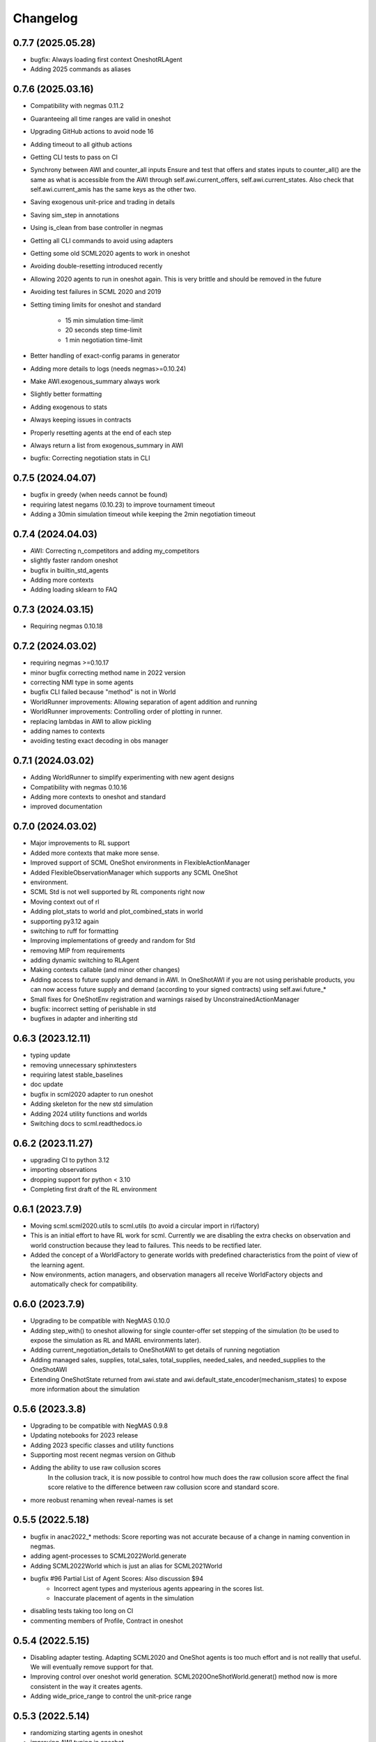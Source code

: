 Changelog
=========

0.7.7 (2025.05.28)
------------------

* bugfix: Always loading first context OneshotRLAgent
* Adding 2025 commands as aliases


0.7.6 (2025.03.16)
------------------

* Compatibility with negmas 0.11.2
* Guaranteeing all time ranges are valid in oneshot
* Upgrading GitHub actions to avoid node 16
* Adding timeout to all github actions
* Getting CLI tests to pass on CI
* Synchrony between AWI and counter_all inputs Ensure and test that offers and states inputs to counter_all() are the same as what is accessible from the AWI through self.awi.current_offers, self.awi.current_states. Also check that self.awi.current_amis has the same keys as the other two.
* Saving exogenous unit-price and trading in details
* Saving sim_step in annotations
* Using is_clean from base controller in negmas
* Getting all CLI commands to avoid using adapters
* Getting some old SCML2020 agents to work in oneshot
* Avoiding double-resetting introduced recently
* Allowing 2020 agents to run in oneshot again. This is very brittle and should be removed in the future
* Avoiding test failures in SCML 2020 and 2019
* Setting timing limits for oneshot and standard

    * 15 min simulation time-limit
    * 20 seconds step time-limit
    * 1 min negotiation time-limit

* Better handling of exact-config params in generator
* Adding more details to logs (needs negmas>=0.10.24)
* Make AWI.exogenous_summary always work
* Slightly better formatting
* Adding exogenous to stats
* Always keeping issues in contracts
* Properly resetting agents at the end of each step
* Always return a list from exogenous_summary in AWI
* bugfix: Correcting negotiation stats in CLI

0.7.5 (2024.04.07)
------------------

* bugfix in greedy (when needs cannot be found)
* requiring latest negams (0.10.23) to improve tournament timeout
* Adding a 30min simulation timeout while keeping the 2min negotiation timeout

0.7.4 (2024.04.03)
------------------

* AWI: Correcting n_competitors and adding my_competitors
* slightly faster random oneshot
* bugfix in builtin_std_agents
* Adding more contexts
* Adding loading sklearn to FAQ

0.7.3 (2024.03.15)
------------------

* Requiring negmas 0.10.18

0.7.2 (2024.03.02)
------------------

* requiring negmas >=0.10.17
* minor bugfix correcting method name in 2022 version
* correcting NMI type in some agents
* bugfix CLI failed because "method" is not in World
* WorldRunner improvements: Allowing separation of agent addition and running
* WorldRunner improvements: Controlling order of plotting in runner.
* replacing lambdas in AWI to allow pickling
* adding names to contexts
* avoiding testing exact decoding in obs manager

0.7.1 (2024.03.02)
------------------

* Adding WorldRunner to simplify experimenting with new agent designs
* Compatibility with negmas 0.10.16
* Adding more contexts to oneshot and standard
* improved documentation

0.7.0 (2024.03.02)
------------------

* Major improvements to RL support
* Added more contexts that make more sense.
* Improved support of SCML OneShot environments in FlexibleActionManager
* Added FlexibleObservationManager which supports any SCML OneShot
* environment.
* SCML Std is not well supported by RL components right now
* Moving context out of rl
* Adding plot_stats to world and plot_combined_stats in world
* supporting py3.12 again
* switching to ruff  for formatting
* Improving implementations of greedy and random for Std
* removing MIP from requirements
* adding dynamic switching to RLAgent
* Making contexts callable (and minor other changes)
* Adding access to future supply and demand in AWI.  In OneShotAWI if you are not using perishable products, you can now access future supply and demand (according to your signed contracts) using self.awi.future_*
* Small fixes for OneShotEnv registration and warnings raised by UnconstrainedActionManager
* bugfix: incorrect setting of perishable in std
* bugfixes in adapter and inheriting std

0.6.3 (2023.12.11)
------------------

* typing update
* removing unnecessary sphinxtesters
* requiring latest stable_baselines
* doc update
* bugfix in scml2020 adapter to run oneshot
* Adding skeleton for the new std simulation
* Adding 2024 utility functions and worlds
* Switching docs to scml.readthedocs.io

0.6.2 (2023.11.27)
------------------

* upgrading CI to python 3.12
* importing observations
* dropping support for python < 3.10
* Completing first draft of the RL environment

0.6.1 (2023.7.9)
----------------

* Moving scml.scml2020.utils to scml.utils (to avoid a circular import in rl/factory)
* This is an initial effort to have RL work for scml. Currently we are disabling the extra checks on observation and
  world construction because they lead to failures. This needs to be rectified later.
* Added the concept of a WorldFactory to generate worlds with predefined characteristics from the point of view of the learning agent.
* Now environments, action managers, and observation managers all receive WorldFactory objects and automatically check for compatibility.

0.6.0 (2023.7.9)
----------------

* Upgrading to be compatible with NegMAS 0.10.0
* Adding step_with() to oneshot allowing for single counter-offer set stepping of the simulation (to be used to expose the simulation as RL and MARL environments later).
* Adding current_negotiation_details to OneShotAWI to get details of running negotiation
* Adding managed sales, supplies, total_sales, total_supplies, needed_sales, and needed_supplies to the OneShotAWI
* Extending OneShotState returned from awi.state and awi.default_state_encoder(mechanism_states) to expose more information about the simulation

0.5.6 (2023.3.8)
----------------

* Upgrading to be compatible with NegMAS 0.9.8
* Updating notebooks for 2023 release
* Adding 2023 specific classes and utility functions
* Supporting most recent negmas version on Github
* Adding the ability to use raw collusion scores
	In the collusion track, it is now possible to control how much does the
	raw collusion score affect the final score relative to the difference
	between raw collusion score and standard score.
* more reobust renaming when reveal-names is set

0.5.5 (2022.5.18)
-----------------
* bugfix in anac2022_* methods: Score reporting was not accurate because of a change in naming convention in negmas.
* adding agent-processes to SCML2022World.generate
* Adding SCML2022World which is just an alias for SCML2021World
* bugfix #96 Partial List of Agent Scores: Also discussion $94
    * Incorrect agent types and mysterious agents appearing in the scores
      list.
    * Inaccurate placement of agents in the simulation
* disabling tests taking too long on CI
* commenting members of Profile, Contract in oneshot

0.5.4 (2022.5.15)
-----------------
* Disabling adapter testing. Adapting SCML2020 and OneShot agents is too much effort and is not reallly that useful. We will eventually remove support for that.
* Improving control over oneshot world generation. SCML2020OneShotWorld.generat() method now is more consistent in the way it creates agents.
* Adding wide_price_range to control the unit-price range

0.5.3 (2022.5.14)
-----------------
* randomizing starting agents in oneshot
* improving AWI typing in oneshot
* Resetting agents before making negotiations
*   - before_step() was also resetting agents in oneshot. This meant that all
*   negotiators that were created in _make_negotiations() were deleted in
*   reset().
*   - Now we call  reset() before making negotaitions and before_step() after
*   that.
*   - This guarantees that the agent has access to its negotiators in
*   before_step() as in 2020.
* Adding new collusion evaluation
* Goal: Disentangle the quality of the collusion strategy and the standard
* strategy.
* Method: Each agent now has 3 factories in collusion. We run four
* simulations:
* - s0: The agent controls all of the three factories
* - s1-s3: The agent controls one of them
* The final score of the agent is its score in s0 minus the average score
* it got in s1-s3
* Avoid calling counter_all before first_offers
* github actions update
* improved testing of sync behavior
* Confirming that OneShotSync gets all offers every counter_all() call and upper limiting the difference in negotiation speeds based on Jackson's code

0.5.2 (2022.4.8)
----------------

* Minor fixes in the utilities module to simplify running anac 2022 tournaments.

0.5.1 (2022.3.10)
-----------------

* giving more time to testing 2020 with random
* avoiding a hashing issue in second tutorial
* rejecting crazy offers in satisficer
* ensuring that from_offers recevied tuple[tuple]
* oneshto ufun speedup
* adding ANAC 2022 running functions scml2020.utils
* import cleanup
* control sync_calls when creating oneshot worlds
* fix: requirements.txt to reduce vulnerabilities

0.5.0 (2022.2.17)
-----------------

* Compatibility with NegMAS 0.9.0

0.4.9 (2021.7.30)
-----------------

* [bugfix] #73 ufun was sometimes one-step back

0.4.8 (2021.7.28)
-----------------

* [bugfix] Bankrupt agents kepts requesting negotiations
* [bugfix] trading prices inaccurate during step
* [std] Adding spot_market_quantity/loss to the AWI
* [oneshot] Adding helpers to avoid crazy prices

0.4.7 (2021.7.15)
-----------------

* [std/collusion] keeping compatibility with 2020
* [std/collusion] Avoiding crash when agent class names is shorter than 2
* letters
* [std/collusion] rare division by zero error
* [oneshot] forcing n_processes to 2 in tournaments

0.4.6 (2021.6.15)
-----------------

*  [all tracks] Adding convenience methods to AWIs. closes #49
*  [all tracks] reducing production cost range
*  [all tracks] casting offers to ints explicitly to avoid bugs in agents offering fractional quantities/unit_prices
*  [oneshot] avoiding ultimatum in oneshot (was disabled)
*  [oneshot] Add `current-inventory` to OneshotAWI which will always return zero for compatibility with the other tracks
*  [onesht] adding public_* to summary.
*  [oneshot] penalty scale was incaccurate
*  [std/collusion] Adding satisficer agent
*  [std/collusion] adding guarnteed_profit method of world generation
*  [std/collusion] better handling of predictions in builtin
*  [std/collusion] experimental better decentralizing agent
*  [std/collusion] Increasing profit potential
*  [speedup] avoid saving negotiations online

0.4.5 (2021.6.14)
-----------------

* [oneshot] refactoring using before_step in greedy
* [minor] formating update
* [bugfix] production costs were not increasing.  closes #38
* [API] Adding before_step() to all agents. If a method called `before_step()` is defined for an agent, it will be called once every simulated day before any other calls to the agent but after all exogenous contracts and ufun parameters are fixed.  Note that `step()` is called at the *end* not the beginning of the day.
* [oneshot] limiting exogenous quantities to n lines. This closes #37
* [oneshot] Aspiration negotiator gets more agreements
* [oneshot] allowing agents to skip their turn. Agents can skip their turn now by returning REJECT_OFFER, None
* [oneshot] GreedyOneShotAgent is more rational now
* [bugfix] avoiding an inconsistency in path names for logs
* [oneshot] improved builtin agents (aspiration)
* [tournament] avoiding a possible edge case that would have led to competitor agents appearing as non-competitors
* [tournament] Saving negotiatinos by default in the CLI and utils
* [std/coll] defaulting to narrower worlds

0.4.4 (2021.6.1)
----------------

* [oneshot] Matching default parameters of world generation to game description.

0.4.3 (2021.6.1)
----------------

* [oneshot] Adding OneshotIndNegotiatorsAgent to use independent negotiators in oneshot
* [std/coll] updating builtin compoenents to be more rational
* [bugfix] failure in distributing products when the number of agents per process becomes large.
* [cli] changes on default competitors in the CLI
* [oneshot] adding the option to disable avoid-ultimatum (and disabling it for now)
* [oneshot] making sure needs are integers in greedy
* [bugfix] negotiator id is not the same as partner id sometimes
* [cli] adding --name to run2021 command to control world name
* [bugfix] negotiator_id and partner_id were not equal
* [eval] ensuring that ageents are run in exactly the same conditions
* [eval] adding zscore, iqr, fraction (old iqr -> iqr_fraction) to truncated  mean
* [cli] changing default n. competitors to 2
* [oneshot] adding an option not to count/not count future contracts on bankrruptcy

0.4.2 (2021.5.10)
-----------------
* [bugfix] Avoiding an error if an agent gave a fractional unit-price
* [bugfix] avoiding a test failure in CI that cannt be reproduced (I hate doing that :-( )
* [bugfix] added current_inventory to 2020's awi fixes $31
* [cli] Changing default agents for oneshot in cli
* [tournament] adding truncated-mean as an evaluation criterion and making it the default for scml2021

0.4.1 (2021.5.2)
-----------------
**This is an important update. All participants in SCML 2021 should upgrade
to this version**

*  [visualizer] adding run information for the visualizer
*  [bugfix] Std agents running in OneShot were able to request selling from the wrong agents.
*  [docs] doc update (storage cost -> disposal, deilvery penalty -> shortfall)
*  [core] supporting 3.9
*  [oneshot] better optimized ufun calculation
*  [oneshot] improved ufun calculation. Still not exact.
*  [2021] Adding current_balance to all AWIs and using it in oneshot ufun
*  [2020] Exporting AWI, Failure from scml2020.world for backward comp.

0.4.0 (2021.3.18)
-----------------
**This is an important update. All participants in SCML 2021 should upgrade
to this version**

* compatibility with negmas 0.8.0
* [oneshot] bugfix in random negotiator with ami is None
* [scml2020] all market aware agents work now and are parametrized
* [onshot] calculating ufun limits only for normalized ufuns.  Agents now MUST
* call find_limit() explicitly on the ufun to calculate limits except for ufuns
* created passing normalized=True in which find_limit() is called to calculate
* best and worst in construction.
* [oneshot][bugfix] my_consumers was wrong issue fix #13
* [docs] documentation update
* [oneshot] adding running_negotiations and unsigned_contracts
* [oneshot] changing breach conditions
* [docs] Update README.rst

0.3.4 (2021.3.8)
-----------------

* compatibility with negmas 0.7.4
* minor bugfixes

0.3.3 (2021.2.22)
-----------------
**This is an important update. All participants in SCML 2021 should upgrade to this version**

* Allowing std/collusion agents to run in OneShot track
* Adding min_utility, max_utility to ufun
* Adding exogenous_*_predictability parameters
* Using these parameters SCML2020/2021/OneShot worlds can be configured so that the exogenous contracts of the same agents at different time-steps are predictable (or not). If predictability is zero then each agent can have any quantity for its exogenous contracts. If predictability is 1.0 then it will have the same quantity at every time-step and if it is somewhere in between, the quantity at different steps will be similar to each other.
* Allowing OneShot agents to run in std track
* balance in one-shot plus bug fixes (lots of them)
* Adding oneshot module for SCML2020-Oneshot track
* Adding disallow_concurrent_negs_with_same_partners If given, avoids concurrent negotiations between the same partners.  Avoiding adding assignment number twice to world names
* Adding an upper/lower limit on buying/selling prices
* Adding extra scores for collusion league
* Do not sign clearly bad contracts (Decnetralizing)
* Dropping contracts with time >= current step.  These were already being dropped but may not have had a dropped_at value
* Never save videos/logs in tournaments
* avoiding test failure if PyQT was not installed
* Explicitly dropping invalid contracts
* Contracts with 0 price/quantity are nullified

0.3.0 (2020.7.2)
----------------
**This is an important update. All participants in SCML 2020 should upgrade to this version**

* [bugfix] Production cost is not properly discounted. This is an important issue.
  All simulations were conducted using the same zero production cost for all factories.
* Speeding up tournament tests (smaller worlds)
* consistent naming of non-competitors
* Adding dynamic choice of non-competitors
* Removing random from the set of default agents
* Compatibility with NegMAS 0.6.14

0.2.14 (2020.5.05)
------------------

* [docs] documentation and testing update.
* [setup] Making PyQT optional.
* [setup] Requiring negmas 0.6.13.

0.2.13 (2020.4.15)
------------------

* [docs] Adding more tutorials
* minor. Maing the controller optional in request_negotiations
* adding score to FactorySimulator to estimate final score

0.2.12 (2020.4.13)
------------------

* forcing negmas 0.6.11 or newer
* documentation update
* enabling setting the mechanism parameters in SCML2020World
* bugfix in PredictionBasedTradingStrategy

0.2.11 (2020.3.29)
------------------

*  bugfix in the CLI when running tournament2019
*  bugfix in MeanERPrediction for breached contracts
*  making CheapBuyer compatible with the latest negmas version
*  doc update
*  removing all agent logs in built-in agents to speedup simulations
*  changing cli script name back to cli.py. This was done to avoid a weird import error when running configs that use the cli in pycharm
*  adding profiling info snapshot to the repository

0.2.10 (2020.3.25)
------------------

* minor updates to be compatible with the latest negmas
* documentation update
* avoid exception if gui is not installed

0.2.9 (2020.3.19)
-----------------

* CI using Github Actions
* consolidating tests outside src directory
* Adding advanced script and upgrading negmas
* removing unnecessary init function from simulator
* showing shorter names in tournament run results

0.2.8 (2020.3.13)
-----------------
* documentation update (specially the scripts section)
* Adding a --gui option to scml CLI to run it as a simple GUI
* Simplifying the parameters of SCML CLI by keeping only the onese that
  do not conflict with the default parameters used in the competition
* adding a script call scmladv.py which keep all the detailed parameters
  used earlied in SCML.

0.2.7 (2020.3.09)
-----------------
* Documentation update
* Adding trading_strategy_init/step functions.
* Correcting a bug in n_competitors_per_world.
* allowing control of the number of participants per simulation explicitly in scml2020
* [SCML2020] Activating negotiation step quota
* [Doc] Adding a tutorial about logs and stats
* correcting the display in scml run2020
* removing the docs from the package to save space

0.2.6 (2020.2.27)
-----------------

* [testing] correcting a test to ignore system agents when checking for
  bankruptcy
* [minor] Reformating using Black
* [bugfix] Resolving a but in the CLI tournament command that prevented it from
  running with default parameters

0.2.5 (2020.2.27)
-----------------

* [Documentation] Removing inherited members to make the documentation easier to
  follow
* [CLI] Improving the display of run2020 command

0.2.4 (2020.2.21)
-----------------

* [speed] improvement in tournament running
* [bugfix] handling very short simulations

0.2.3 (2020.2.15)
-----------------

* adding more details to tournament runs
* update to tournament utilities of SCML2020
* doc update and correcting a bug in world generation
* better initialization of production graph depth
* correcting default factory assignments (if any)
* making do_nothing agent really do nothing in scml2020
* removing unnecessary assertion
* correcting world generation using the new width first approach
* correcting world generation using the new width first approach
* documentation update
* adding no_logs option to SCMLWorld2019 and SCMLWorld2020
* changing default logging location for SCML2019 and SCML2020 to ~/negmas/logs/tournament
* changing the way worlds are generated in SCML2020 to minimize the number of agents per level allowing the depth to increase
* removing built docs from the repository
* modification to .gitignore
* updating .gitignore


0.2.2 (2020.1.31)
-----------------

* adding components
* adding second tutorial

0.2.1 (2020.1.23)
-----------------

* better tutorial
* better strategies

0.2.0 (2020.1.8)
----------------

* new interface for singing and callbacks
* new interface for exogenous contracts
* improved decentralizing strategy

0.1.5 (2019.12.11)
------------------

* correcting tournament implementation for SCML2020
* updates to SCML2019 agents to be compatible with newer versions of negmas

0.1.3 (2019-12-08)
------------------

* adding run2020 to scml commands (see the command line tool's documentation)
* Now tournaments run for SCML 2020 configuration

0.1.2 (2019-12-01)
------------------

* Adding SCML 2020 simulation.


0.1.1 (2019-11-25)
------------------

* Adding all agents from SCML 2019 competition to the `scml2019` package.
* Adding first draft of SCML 2020 implementation.

0.1.0 (2019-11-20)
------------------

* First release on PyPI.
